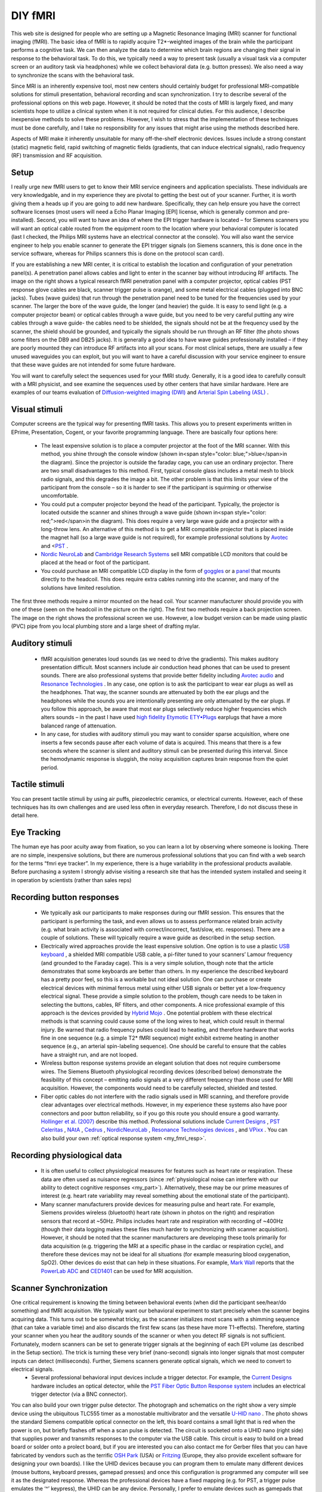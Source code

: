 DIY fMRI
==========================================

.. _my_diy_fmri:

This web site is designed for people who are setting up a Magnetic Resonance Imaging (MRI) scanner for functional imaging (fMRI). The basic idea of fMRI is to rapidly acquire T2*-weighted images of the brain while the participant performs a cognitive task. We can then analyze the data to determine which brain regions are changing their signal in response to the behavioral task. To do this, we typically need a way to present task (usually a visual task via a computer screen or an auditory task via headphones) while we collect behavioral data (e.g. button presses). We also need a way to synchronize the scans with the behavioral task.

Since MRI is an inherently expensive tool, most new centers should certainly budget for professional MRI-compatible solutions for stimuli presentation, behavioral recording and scan synchronization. I try to describe several of the professional options on this web page. However, it should be noted that the costs of MRI is largely fixed, and many scientists hope to utilize a clinical system when it is not required for clinical duties. For this audience, I describe inexpensive methods to solve these problems. However, I wish to stress that the implementation of these techniques must be done carefully, and I take no responsibility for any issues that might arise using the methods described here.

Aspects of MRI make it inherently unsuitable for many off-the-shelf electronic devices. Issues include a strong constant (static) magnetic field, rapid switching of magnetic fields (gradients, that can induce electrical signals), radio frequency (RF) transmission and RF acquisition.

Setup
-------------------------------------------

I really urge new fMRI users to get to know their MRI service engineers and application specialists. These individuals are very knowledgable, and in my experience they are pivotal to getting the best out of your scanner. Further, it is worth giving them a heads up if you are going to add new hardware. Specifically, they can help ensure you have the correct software licenses (most users will need a Echo Planar Imaging [EPI] license, which is generally common and pre-installed). Second, you will want to have an idea of where the EPI trigger hardware is located – for Siemens scanners you will want an optical cable routed from the equipment room to the location where your behavioral computer is located (last I checked, the Philips MRI systems have an electrical connector at the console). You will also want the service engineer to help you enable scanner to generate the EPI trigger signals (on Siemens scanners, this is done once in the service software, whereas for Philips scanners this is done on the protocol scan card).

If you are establishing a new MRI center, it is critical to establish the location and configuration of your penetration panel(s). A penetration panel allows cables and light to enter in the scanner bay without introducing RF artifacts. The image on the right shows a typical research fMRI penetration panel with a computer projector, optical cables (PST response glove cables are black, scanner trigger pulse is orange), and some metal electrical cables (plugged into BNC jacks). Tubes (wave guides) that run through the penetration panel need to be tuned for the frequencies used by your scanner. The larger the bore of the wave guide, the longer (and heavier) the guide. It is easy to send light (e.g. a computer projector beam) or optical cables through a wave guide, but you need to be very careful putting any wire cables through a wave guide- the cables need to be shielded, the signals should not be at the frequency used by the scanner, the shield should be grounded, and typically the signals should be run through an RF filter (the photo shows some filters on the DB9 and DB25 jacks). It is generally a good idea to have wave guides professionally installed – if they are poorly mounted they can introduce RF artifacts into all your scans. For most clinical setups, there are usually a few unused waveguides you can exploit, but you will want to have a careful discussion with your service engineer to ensure that these wave guides are not intended for some future hardware.

.. image:: penetrationpanel_sm.jpg
   :width: 70%
   :align: center

You will want to carefully select the sequences used for your fMRI study. Generally, it is a good idea to carefully consult with a MRI physicist, and see examine the sequences used by other centers that have similar hardware. Here are examples of our teams evaluation of `Diffusion-weighted imaging (DWI) <https://osf.io/brvak/>`_ and `Arterial Spin Labeling (ASL) <https://osf.io/td4bx/>`_ .

Visual stimuli
-------------------------------------------

Computer screens are the typical way for presenting fMRI tasks. This allows you to present experiments written in EPrime, Presentation, Cogent, or your favorite programming language. There are basically four options here:


 - The least expensive solution is to place a computer projector at the foot of the MRI scanner. With this method, you shine through the console window (shown in<span style="color: blue;">blue</span>in the diagram). Since the projector is outside the faraday cage, you can use an ordinary projector. There are two small disadvantages to this method. First, typical console glass includes a metal mesh to block radio signals, and this degrades the image a bit. The other problem is that this limits your view of the participant from the console – so it is harder to see if the participant is squirming or otherwise uncomfortable.
 - You could put a computer projector beyond the head of the participant. Typically, the projector is located outside the scanner and shines through a wave guide (shown in<span style="color: red;">red</span>in the diagram). This does require a very large wave guide and a projector with a long-throw lens. An alternative of this method is to get a MRI compatible projector that is placed inside the magnet hall (so a large wave guide is not required), for example professional solutions by `Avotec <https://www.avotecinc.com>`_ and <`PST <https://pstnet.com>`_ .
 -  `Nordic NeuroLab <https://nordicneurolab.com>`_ and `Cambridge Research Systems <https://www.crsltd.com>`_ sell MRI compatible LCD monitors that could be placed at the head or foot of the participant.
 - You could purchase an MRI compatible LCD display in the form of `goggles <http://www.mrivideo.com/visuastimdigital.php>`_ or a `panel <https://www.avotecinc.com>`_ that mounts directly to the headcoil. This does require extra cables running into the scanner, and many of the solutions have limited resolution.

.. image:: projector_location.jpg
   :width: 70%
   :align: center

The first three methods require a mirror mounted on the head coil. Your scanner manufacturer should provide you with one of these (seen on the headcoil in the picture on the right). The first two methods require a back projection screen. The image on the right shows the professional screen we use. However, a low budget version can be made using plastic (PVC) pipe from you local plumbing store and a large sheet of drafting mylar.



Auditory stimuli
-------------------------------------------

 - fMRI acquisition generates loud sounds (as we need to drive the gradients). This makes auditory presentation difficult. Most scanners include air conduction head phones that can be used to present sounds. There are also professional systems that provide better fidelity including `Avotec audio <https://www.avotecinc.com>`_ and `Resonance Technologies <http://www.mrivideo.com/visuastimdigital.php>`_ . In any case, one option is to ask the participant to wear ear plugs as well as the headphones. That way, the scanner sounds are attenuated by both the ear plugs and the headphones while the sounds you are intentionally presenting are only attenuated by the ear plugs. If you follow this approach, be aware that most ear plugs selectively reduce higher frequencies which alters sounds – in the past I have used `high fidelity Etymotic ETY•Plugs <https://www.etymotic.com>`_ earplugs that have a more balanced range of attenuation.
 - In any case, for studies with auditory stimuli you may want to consider sparse acquisition, where one inserts a few seconds pause after each volume of data is acquired. This means that there is a few seconds where the scanner is silent and auditory stimuli can be presented during this interval. Since the hemodynamic response is sluggish, the noisy acquisition captures brain response from the quiet period.

.. image:: projector_sm.jpg
   :width: 70%
   :align: center
   
Tactile stimuli
-------------------------------------------
You can present tactile stimuli by using air puffs, piezoelectric ceramics, or electrical currents. However, each of these techniques has its own challenges and are used less often in everyday research. Therefore, I do not discuss these in detail here.

Eye Tracking
-------------------------------------------
The human eye has poor acuity away from fixation, so you can learn a lot by observing where someone is looking. There are no simple, inexpensive solutions, but there are numerous professional solutions that you can find with a web search for the terms “fmri eye tracker”. In my experience, there is a huge variability in the professional products available. Before purchasing a system I strongly advise visiting a research site that has the intended system installed and seeing it in operation by scientists (rather than sales reps)

Recording button responses
-------------------------------------------

 - We typically ask our participants to make responses during our fMRI session. This ensures that the participant is performing the task, and even allows us to assess performance related brain activity (e.g. what brain activity is associated with correct/incorrect, fast/slow, etc. responses). There are a couple of solutions. These will typically require a wave guide as described in the setup section.
 - Electrically wired approaches provide the least expensive solution. One option is to use a plastic `USB keyboard <https://pubmed.ncbi.nlm.nih.gov/15734367>`_ , a shielded MRI compatible USB cable, a pi-filter tuned to your scanners’ Lamour frequency (and grounded to the Faraday cage). This is a very simple solution, though note that the article demonstrates that some keyboards are better than others. In my experience the described keyboard has a pretty poor feel, so this is a workable but not ideal solution. One can purchase or create electrical devices with minimal ferrous metal using either USB signals or better yet a low-frequency electrical signal. These provide a simple solution to the problem, though care needs to be taken in selecting the buttons, cables, RF filters, and other components. A nice professional example of this approach is the devices provided by `Hybrid Mojo <http://www.hybridmojo.com/>`_ . One potential problem with these electrical methods is that scanning could cause some of the long wires to heat, which could result in thermal injury. Be warned that radio frequency pulses could lead to heating, and therefore hardware that works fine in one sequence (e.g. a simple T2* fMRI sequence) might exhibit extreme heating in another sequence (e.g., an arterial spin-labeling sequence). One should be careful to ensure that the cables have a straight run, and are not looped.
 - Wireless button response systems provide an elegant solution that does not require cumbersome wires. The Siemens Bluetooth physiological recording devices (described below) demonstrate the feasibility of this concept – emitting radio signals at a very different frequency than those used for MRI acquisition. However, the components would need to be carefully selected, shielded and tested.
 - Fiber optic cables do not interfere with the radio signals used in MRI scanning, and therefore provide clear advantages over electrical methods. However, in my experience these systems also have poor connectors and poor button reliability, so if you go this route you should ensure a good warranty. `Hollinger et al. (2007) <https://www.concordia.ca/artsci/psychology/research/penhune-lab/publications.html>`_ describe this method. Professional solutions include `Current Designs <https://www.curdes.com/>`_ , `PST Celeritas <https://www.pstnet.com>`_ , `NAtA <https://natatech.com>`_ , `Cedrus <https://www.cedrus.com/lumina/>`_ , `NordicNeuroLab <https://nordicneurolab.com/>`_ , `Resonance Technologies devices <http://www.mrivideo.com/visuastimdigital.php>`_ , and `VPixx <https://vpixx.com>`_ . You can also build your own :ref:`optical response system <my_fmri_resp>`.

Recording physiological data
-------------------------------------------

 - It is often useful to collect physiological measures for features such as heart rate or respiration. These data are often used as nuisance regressors (since :ref:`physiological noise can interfere with our ability to detect cognitive responses <my_part>`). Alternatively, these may be our prime measures of interest (e.g. heart rate variability may reveal something about the emotional state of the participant).
 - Many scanner manufacturers provide devices for measuring pulse and heart rate. For example, Siemens provides wireless (bluetooth) heart rate (shown in photos on the right) and respiration sensors that record at ~50Hz. Philips includes heart rate and respiration with recording of ~400Hz (though their data logging makes these files much harder to synchronizing with scanner acquisition). However, it should be noted that the scanner manufacturers are developing these tools primarily for data acquisition (e.g. triggering the MRI at a specific phase in the cardiac or respiration cycle), and therefore these devices may not be ideal for all situations (for example measuring blood oxygenation, SpO2). Other devices do exist that can help in these situations. For example, `Mark Wall <https://computingforpsychologists.wordpress.com/>`_ reports that the `PowerLab ADC <https://www.adinstruments.com/products/powerlab-daq-hardware>`_ and `CED1401 <https://www.adinstruments.com/products/powerlab-daq-hardware>`_ can be used for MRI acquisition.



.. image:: pulse_0.jpg
   :width: 70%
   :align: center

Scanner Synchronization
-------------------------------------------


.. image:: trigger-300x150.jpg
   :width: 70%
   :align: center

One critical requirement is knowing the timing between behavioral events (when did the participant see/hear/do something) and fMRI acquisition. We typically want our behavioral experiment to start precisely when the scanner begins acquiring data. This turns out to be somewhat tricky, as the scanner initializes most scans with a shimming sequence (that can take a variable time) and also discards the first few scans (as these have more T1-effects). Therefore, starting your scanner when you hear the auditory sounds of the scanner or when you detect RF signals is not sufficient. Fortunately, modern scanners can be set to generate trigger signals at the beginning of each EPI volume (as described in the Setup section). The trick is turning these very brief (nano-second) signals into longer signals that most computer inputs can detect (milliseconds). Further, Siemens scanners generate optical signals, which we need to convert to electrical signals.
 - Several professional behavioral input devices include a trigger detector. For example, the `Current Designs <https://www.curdes.com/>`_ hardware includes an optical detector, while the `PST Fiber Optic Button Response system <https://pstnet.com/products/celeritas/>`_ includes an electrical trigger detector (via a BNC connector).

.. image:: nano.png
   :width: 70%
   :align: center
   
You can also build your own trigger pulse detector. The photograph and schematics on the right show a very simple device using the ubiquitous TLC555 timer as a monostable multivibrator and the versatile `U-HID nano <https://www.ultimarc.com/control-interfaces/u-hid-en/>`_ . The photo shows the standard Siemens compatible optical connector on the left, this board contains a small light that is red when the power is on, but briefly flashes off when a scan pulse is detected. The circuit is socketed onto a UHID nano (right side) that supplies power and transmits responses to the computer via the USB cable. This circuit is easy to build on a bread board or solder onto a prolect board, but if you are interested you can also contact me for Gerber files that you can have fabricated by vendors such as the terrific `OSH Park <https://oshpark.com/>`_ (USA) or `Fritzing <https://fritzing.org/>`_ (Europe, they also provide excellent software for designing your own boards). I like the UHID devices because you can program them to emulate many different devices (mouse buttons, keyboard presses, gamepad presses) and once this configuration is programmed any computer will see it as the designated response. Whereas the professional devices have a fixed mapping (e.g. for PST, a trigger pulse emulates the ‘^’ keypress), the UHID can be any device. Personally, I prefer to emulate devices such as gamepads that do not fill up the keyboard buffer or interfere with any programs that may be running. More details regarding synchronizing with your scanner can be found at my `data logging <https://people.cas.sc.edu/rorden/ttlrecord/home.html>`_ page.

Relevant Links
-------------------------------------------

 - My :ref:`StimSync <my_stimsync>` web page describes how to use the Teensy with experiments. For example, a Teensy could be used instead of the Nano.
 - I have an old page on controlling a experiments with `legacy serial and parallel ports <https://people.cas.sc.edu/rorden/io/index.html>`_ . Unfortunately, it is harder to get computers with those ports.
